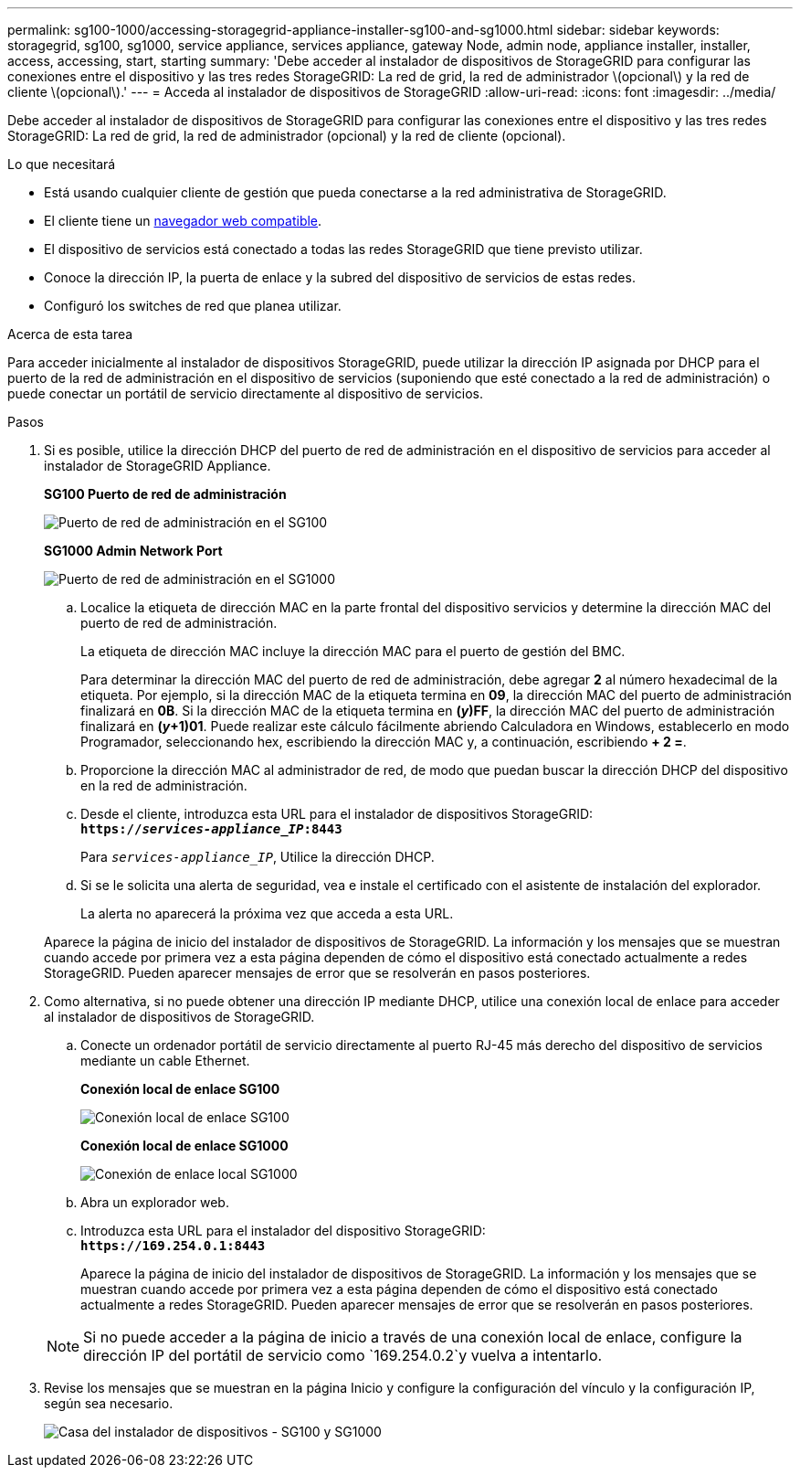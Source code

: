 ---
permalink: sg100-1000/accessing-storagegrid-appliance-installer-sg100-and-sg1000.html 
sidebar: sidebar 
keywords: storagegrid, sg100, sg1000, service appliance, services appliance, gateway Node, admin node, appliance installer, installer, access, accessing, start, starting 
summary: 'Debe acceder al instalador de dispositivos de StorageGRID para configurar las conexiones entre el dispositivo y las tres redes StorageGRID: La red de grid, la red de administrador \(opcional\) y la red de cliente \(opcional\).' 
---
= Acceda al instalador de dispositivos de StorageGRID
:allow-uri-read: 
:icons: font
:imagesdir: ../media/


[role="lead"]
Debe acceder al instalador de dispositivos de StorageGRID para configurar las conexiones entre el dispositivo y las tres redes StorageGRID: La red de grid, la red de administrador (opcional) y la red de cliente (opcional).

.Lo que necesitará
* Está usando cualquier cliente de gestión que pueda conectarse a la red administrativa de StorageGRID.
* El cliente tiene un xref:../admin/web-browser-requirements.adoc[navegador web compatible].
* El dispositivo de servicios está conectado a todas las redes StorageGRID que tiene previsto utilizar.
* Conoce la dirección IP, la puerta de enlace y la subred del dispositivo de servicios de estas redes.
* Configuró los switches de red que planea utilizar.


.Acerca de esta tarea
Para acceder inicialmente al instalador de dispositivos StorageGRID, puede utilizar la dirección IP asignada por DHCP para el puerto de la red de administración en el dispositivo de servicios (suponiendo que esté conectado a la red de administración) o puede conectar un portátil de servicio directamente al dispositivo de servicios.

.Pasos
. Si es posible, utilice la dirección DHCP del puerto de red de administración en el dispositivo de servicios para acceder al instalador de StorageGRID Appliance.
+
*SG100 Puerto de red de administración*

+
image:../media/sg100_admin_network_port.png["Puerto de red de administración en el SG100"]

+
*SG1000 Admin Network Port*

+
image::../media/sg1000_admin_network_port.png[Puerto de red de administración en el SG1000]

+
.. Localice la etiqueta de dirección MAC en la parte frontal del dispositivo servicios y determine la dirección MAC del puerto de red de administración.
+
La etiqueta de dirección MAC incluye la dirección MAC para el puerto de gestión del BMC.

+
Para determinar la dirección MAC del puerto de red de administración, debe agregar *2* al número hexadecimal de la etiqueta. Por ejemplo, si la dirección MAC de la etiqueta termina en *09*, la dirección MAC del puerto de administración finalizará en *0B*. Si la dirección MAC de la etiqueta termina en *(_y_)FF*, la dirección MAC del puerto de administración finalizará en *(_y_+1)01*. Puede realizar este cálculo fácilmente abriendo Calculadora en Windows, establecerlo en modo Programador, seleccionando hex, escribiendo la dirección MAC y, a continuación, escribiendo *+ 2 =*.

.. Proporcione la dirección MAC al administrador de red, de modo que puedan buscar la dirección DHCP del dispositivo en la red de administración.
.. Desde el cliente, introduzca esta URL para el instalador de dispositivos StorageGRID: +
`*https://_services-appliance_IP_:8443*`
+
Para `_services-appliance_IP_`, Utilice la dirección DHCP.

.. Si se le solicita una alerta de seguridad, vea e instale el certificado con el asistente de instalación del explorador.
+
La alerta no aparecerá la próxima vez que acceda a esta URL.

+
Aparece la página de inicio del instalador de dispositivos de StorageGRID. La información y los mensajes que se muestran cuando accede por primera vez a esta página dependen de cómo el dispositivo está conectado actualmente a redes StorageGRID. Pueden aparecer mensajes de error que se resolverán en pasos posteriores.



. Como alternativa, si no puede obtener una dirección IP mediante DHCP, utilice una conexión local de enlace para acceder al instalador de dispositivos de StorageGRID.
+
.. Conecte un ordenador portátil de servicio directamente al puerto RJ-45 más derecho del dispositivo de servicios mediante un cable Ethernet.
+
*Conexión local de enlace SG100*

+
image::../media/sg100_link_local_port.png[Conexión local de enlace SG100]

+
*Conexión local de enlace SG1000*

+
image::../media/sg1000_link_local_port.png[Conexión de enlace local SG1000]

.. Abra un explorador web.
.. Introduzca esta URL para el instalador del dispositivo StorageGRID: +
`*\https://169.254.0.1:8443*`
+
Aparece la página de inicio del instalador de dispositivos de StorageGRID. La información y los mensajes que se muestran cuando accede por primera vez a esta página dependen de cómo el dispositivo está conectado actualmente a redes StorageGRID. Pueden aparecer mensajes de error que se resolverán en pasos posteriores.

+

NOTE: Si no puede acceder a la página de inicio a través de una conexión local de enlace, configure la dirección IP del portátil de servicio como `169.254.0.2`y vuelva a intentarlo.



. Revise los mensajes que se muestran en la página Inicio y configure la configuración del vínculo y la configuración IP, según sea necesario.
+
image::../media/appliance_installer_home_services_appliance.png[Casa del instalador de dispositivos - SG100 y SG1000]


